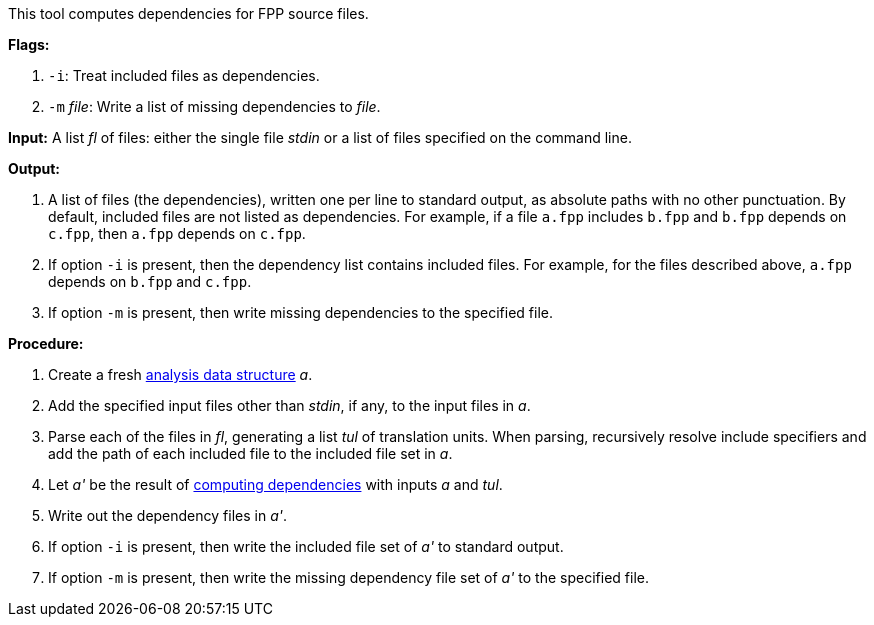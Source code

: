 This tool computes dependencies for FPP source files.

*Flags:*

. `-i`: Treat included files as dependencies.

. `-m` _file_: Write a list of missing dependencies to _file_.

*Input:*  A list _fl_ of files: either the single file _stdin_ or a list of 
files specified on the command line.

*Output:* 

. A list of files (the dependencies), written one per line to standard 
output, as absolute paths with no other punctuation.
By default, included files are not listed as dependencies.
For example, if a file `a.fpp` includes `b.fpp` and
`b.fpp` depends on `c.fpp`, then `a.fpp` depends on `c.fpp`.

. If option `-i` is present, then the dependency list contains included files.
For example, for the files described above,
`a.fpp` depends on `b.fpp` and `c.fpp`.

. If option `-m` is present, then write missing dependencies to the specified file.

*Procedure:*

. Create a fresh 
link:https://github.com/fprime-community/fpp/wiki/Analysis-Data-Structure[analysis 
data structure] _a_.

. Add the specified input files other than _stdin_, if any, to the input files in _a_.

. Parse each of the files in _fl_, generating a list _tul_ of translation 
units.
When parsing, recursively resolve include specifiers and add the path of each
included file to the included file set in _a_.

. Let _a'_ be the result of 
https://github.com/fprime-community/fpp/wiki/Computing-Dependencies[computing 
dependencies] with inputs _a_ and _tul_.

. Write out the dependency files in _a'_.

. If option `-i` is present, then write the included file set of _a'_ to standard output.

. If option `-m` is present, then write the missing dependency file set of _a'_ to the specified file.

